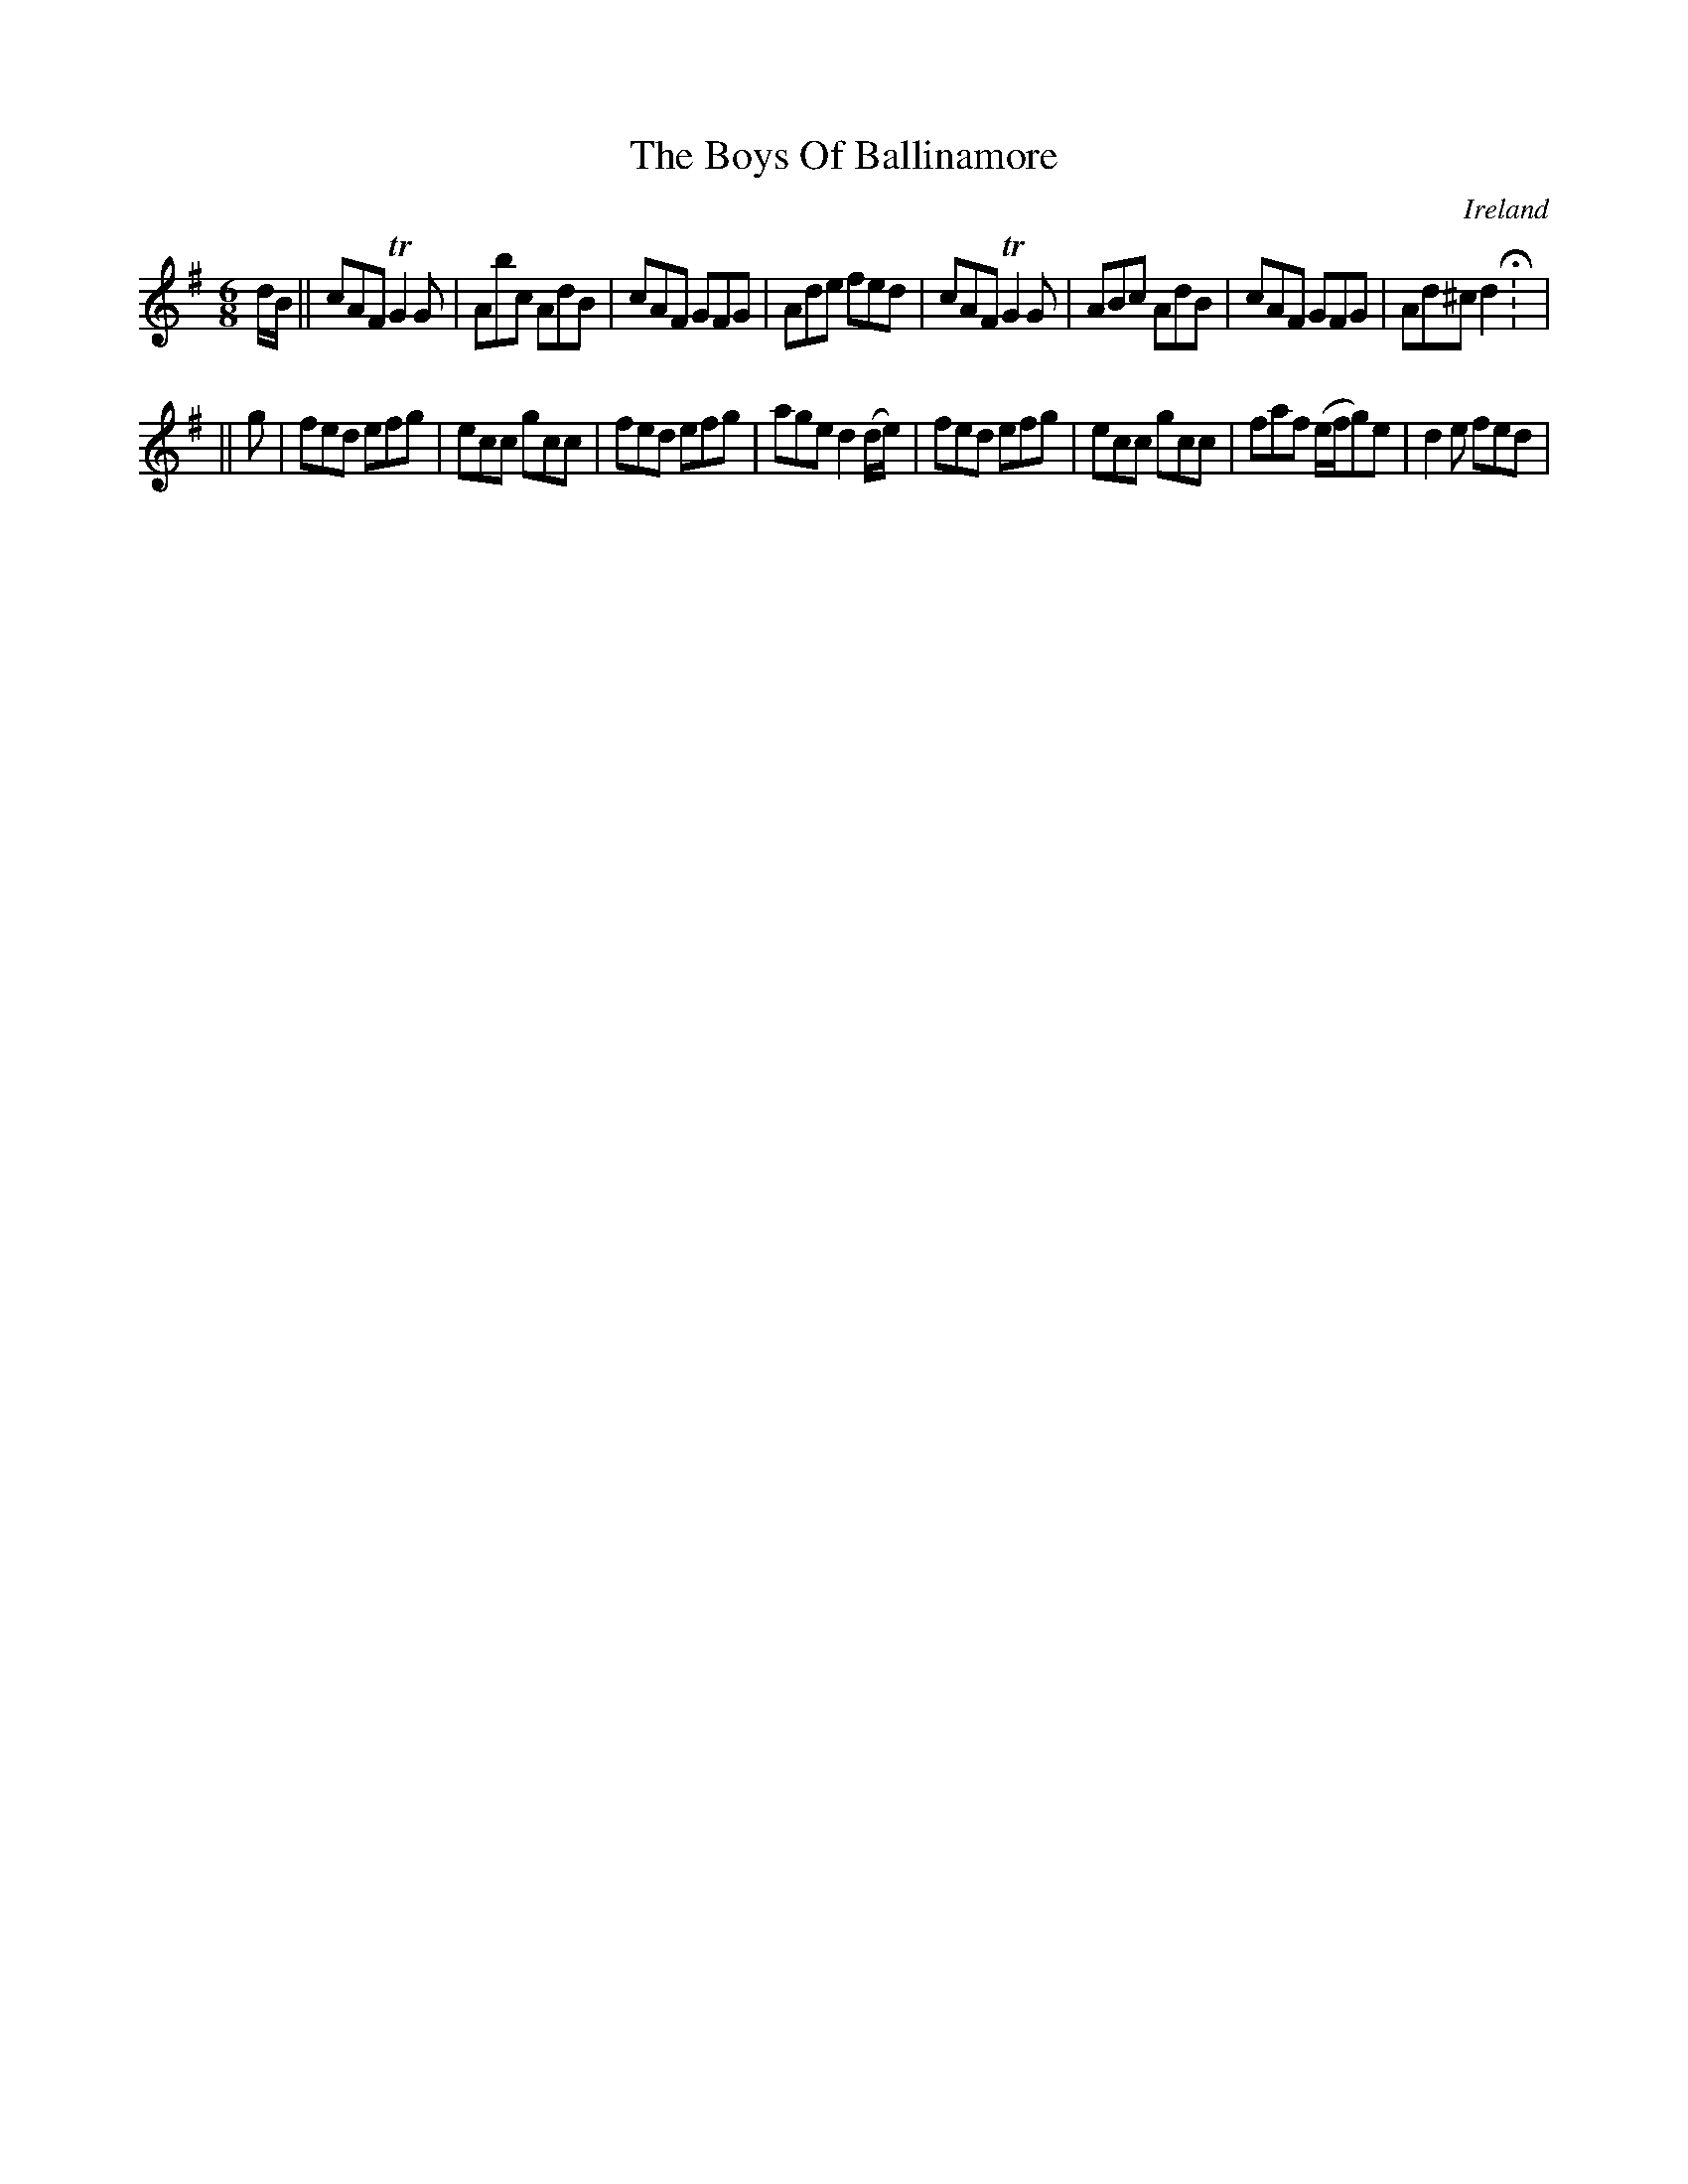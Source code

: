 X:167
T:The Boys Of Ballinamore
N:anon.
O:Ireland
B:Francis O'Neill: "The Dance Music of Ireland" (1907) no. 167
R:Double jig
Z:Transcribed by Frank Nordberg - http://www.musicaviva.com
N:Music Aviva - The Internet center for free sheet music downloads
M:6/8
L:1/8
K:Dmix
d/B/W||cAF TG2G|Abc AdB|cAF GFG|Ade fed|cAF TG2G|ABc AdB|cAF GFG|Ad^c d2H: |
||g|fed efg|ecc gcc|fed efg|age d2 (d/e/)|fed efg|ecc gcc|faf (e/f/g)e|d2e fedW|
